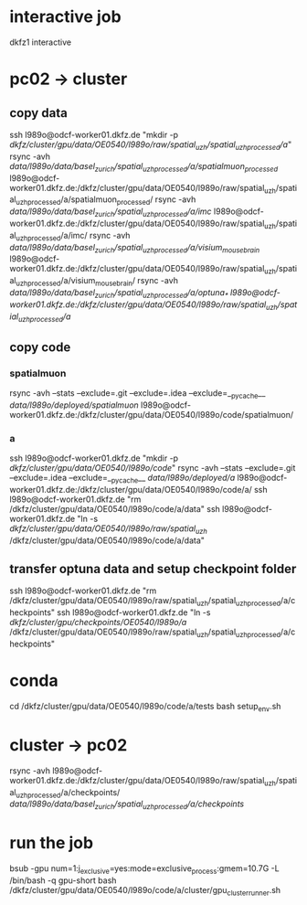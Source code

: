 #+STARTUP:showall
* interactive job
dkfz1
interactive
* pc02 -> cluster
** copy data
ssh l989o@odcf-worker01.dkfz.de "mkdir -p /dkfz/cluster/gpu/data/OE0540/l989o/raw/spatial_uzh/spatial_uzh_processed/a/"
rsync -avh /data/l989o/data/basel_zurich/spatial_uzh_processed/a/spatialmuon_processed/ l989o@odcf-worker01.dkfz.de:/dkfz/cluster/gpu/data/OE0540/l989o/raw/spatial_uzh/spatial_uzh_processed/a/spatialmuon_processed/
rsync -avh /data/l989o/data/basel_zurich/spatial_uzh_processed/a/imc/ l989o@odcf-worker01.dkfz.de:/dkfz/cluster/gpu/data/OE0540/l989o/raw/spatial_uzh/spatial_uzh_processed/a/imc/
rsync -avh /data/l989o/data/basel_zurich/spatial_uzh_processed/a/visium_mousebrain/ l989o@odcf-worker01.dkfz.de:/dkfz/cluster/gpu/data/OE0540/l989o/raw/spatial_uzh/spatial_uzh_processed/a/visium_mousebrain/
rsync -avh /data/l989o/data/basel_zurich/spatial_uzh_processed/a/optuna_* l989o@odcf-worker01.dkfz.de:/dkfz/cluster/gpu/data/OE0540/l989o/raw/spatial_uzh/spatial_uzh_processed/a/
** copy code
# the wiki says to put the code on the home folder
*** spatialmuon
rsync -avh --stats --exclude=.git --exclude=.idea --exclude=__pycache__ /data/l989o/deployed/spatialmuon/ l989o@odcf-worker01.dkfz.de:/dkfz/cluster/gpu/data/OE0540/l989o/code/spatialmuon/
*** a
ssh l989o@odcf-worker01.dkfz.de "mkdir -p /dkfz/cluster/gpu/data/OE0540/l989o/code/"
rsync -avh --stats --exclude=.git --exclude=.idea --exclude=__pycache__ /data/l989o/deployed/a/ l989o@odcf-worker01.dkfz.de:/dkfz/cluster/gpu/data/OE0540/l989o/code/a/
ssh l989o@odcf-worker01.dkfz.de "rm /dkfz/cluster/gpu/data/OE0540/l989o/code/a/data"
ssh l989o@odcf-worker01.dkfz.de "ln -s /dkfz/cluster/gpu/data/OE0540/l989o/raw/spatial_uzh/ /dkfz/cluster/gpu/data/OE0540/l989o/code/a/data"
** transfer optuna data and setup checkpoint folder
ssh l989o@odcf-worker01.dkfz.de "rm /dkfz/cluster/gpu/data/OE0540/l989o/raw/spatial_uzh/spatial_uzh_processed/a/checkpoints"
ssh l989o@odcf-worker01.dkfz.de "ln -s /dkfz/cluster/gpu/checkpoints/OE0540/l989o/a/ /dkfz/cluster/gpu/data/OE0540/l989o/raw/spatial_uzh/spatial_uzh_processed/a/checkpoints"
* conda
cd /dkfz/cluster/gpu/data/OE0540/l989o/code/a/tests
bash setup_env.sh
* cluster -> pc02
rsync -avh l989o@odcf-worker01.dkfz.de:/dkfz/cluster/gpu/data/OE0540/l989o/raw/spatial_uzh/spatial_uzh_processed/a/checkpoints/ /data/l989o/data/basel_zurich/spatial_uzh_processed/a/checkpoints/
* run the job
# relevant queues: gpu, gpu-short
bsub -gpu num=1:j_exclusive=yes:mode=exclusive_process:gmem=10.7G -L /bin/bash -q gpu-short bash /dkfz/cluster/gpu/data/OE0540/l989o/code/a/cluster/gpu_cluster_runner.sh
